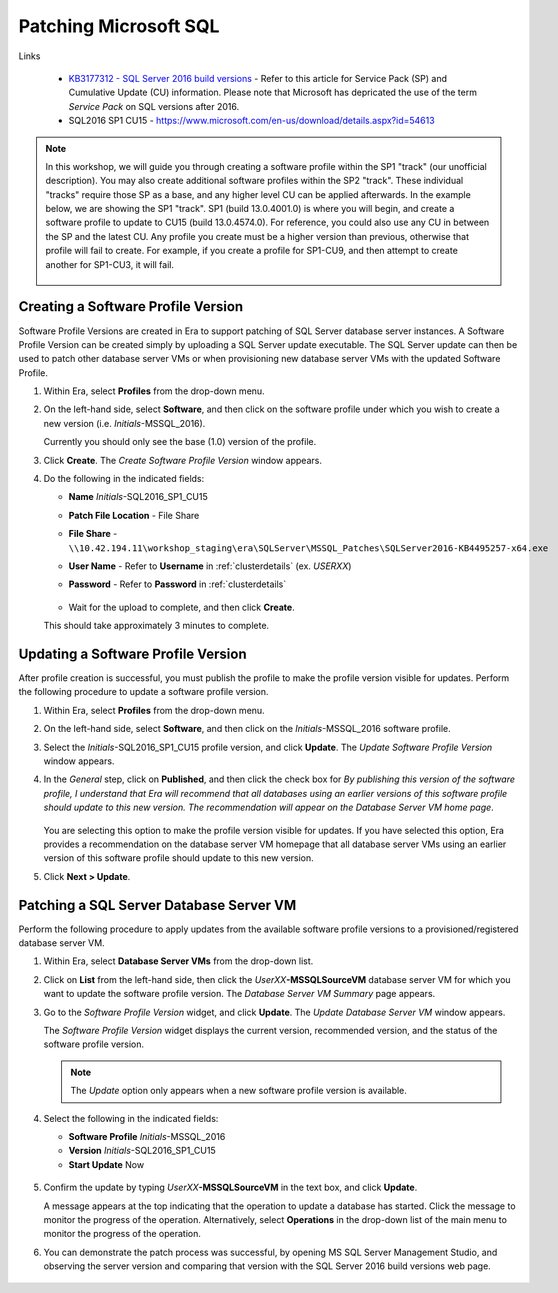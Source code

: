.. _patch_sql:

----------------------
Patching Microsoft SQL
----------------------

Links

   - `KB3177312 - SQL Server 2016 build versions <https://support.microsoft.com/en-us/help/3177312/kb3177312-sql-server-2016-build-versions>`_ - Refer to this article for Service Pack (SP) and Cumulative Update (CU) information. Please note that Microsoft has depricated the use of the term *Service Pack* on SQL versions after 2016.

   - SQL2016 SP1 CU15 - https://www.microsoft.com/en-us/download/details.aspx?id=54613

.. note::

   In this workshop, we will guide you through creating a software profile within the SP1 "track" (our unofficial description). You may also create additional software profiles within the SP2 "track". These individual "tracks" require those SP as a base, and any higher level CU can be applied afterwards. In the example below, we are showing the SP1 "track". SP1 (build 13.0.4001.0) is where you will begin, and create a software profile to update to CU15 (build 13.0.4574.0). For reference, you could also use any CU in between the SP and the latest CU. Any profile you create must be a higher version than previous, otherwise that profile will fail to create. For example, if you create a profile for SP1-CU9, and then attempt to create another for SP1-CU3, it will fail.

      .. figure:: images/1.png

Creating a Software Profile Version
+++++++++++++++++++++++++++++++++++

Software Profile Versions are created in Era to support patching of SQL Server database server instances. A Software Profile Version can be created simply by uploading a SQL Server update executable. The SQL Server update can then be used to patch other database server VMs or when provisioning new database server VMs with the updated Software Profile.

#. Within Era, select **Profiles** from the drop-down menu.

#. On the left-hand side, select **Software**, and then click on the software profile under which you wish to create a new version (i.e. *Initials*\ -MSSQL_2016).

   Currently you should only see the base (1.0) version of the profile.

#. Click **Create**. The *Create Software Profile Version* window appears.

#. Do the following in the indicated fields:

   - **Name** *Initials*\ -SQL2016_SP1_CU15
   - **Patch File Location** - File Share
   - **File Share** - ``\\10.42.194.11\workshop_staging\era\SQLServer\MSSQL_Patches\SQLServer2016-KB4495257-x64.exe``
   - **User Name** - Refer to **Username** in :ref:`clusterdetails` (ex. *USERXX*)
   - **Password** - Refer to **Password** in :ref:`clusterdetails`

      .. figure:: images/2.png MAKE NEW SS

   - Wait for the upload to complete, and then click **Create**.
   This should take approximately 3 minutes to complete.

Updating a Software Profile Version
+++++++++++++++++++++++++++++++++++

After profile creation is successful, you must publish the profile to make the profile version visible for updates. Perform the following procedure to update a software profile version.

#. Within Era, select **Profiles** from the drop-down menu.

#. On the left-hand side, select **Software**, and then click on the *Initials*\ -MSSQL_2016 software profile.

#. Select the *Initials*\ -SQL2016_SP1_CU15 profile version, and click **Update**. The *Update Software Profile Version* window appears.

#. In the *General* step, click on **Published**, and then click the check box for *By publishing this version of the software profile, I understand that Era will recommend that all databases using an earlier versions of this software profile should update to this new version. The recommendation will appear on the Database Server VM home page*.

   .. figure:: images/3.png

   You are selecting this option to make the profile version visible for updates. If you have selected this option, Era provides a recommendation on the database server VM homepage that all database server VMs using an earlier version of this software profile should update to this new version.

#. Click **Next > Update**.

Patching a SQL Server Database Server VM
++++++++++++++++++++++++++++++++++++++++

Perform the following procedure to apply updates from the available software profile versions to a provisioned/registered database server VM.

#. Within Era, select **Database Server VMs** from the drop-down list.

#. Click on **List** from the left-hand side, then click the *UserXX*\ **-MSSQLSourceVM** database server VM for which you want to update the software profile version. The *Database Server VM Summary* page appears.

#. Go to the *Software Profile Version* widget, and click **Update**. The *Update Database Server VM* window appears.

   The *Software Profile Version* widget displays the current version, recommended version, and the status of the software profile version.

   .. note::

      The `Update` option only appears when a new software profile version is available.

#. Select the following in the indicated fields:

   - **Software Profile** *Initials*\ -MSSQL_2016

   - **Version** *Initials*\ -SQL2016_SP1_CU15

   - **Start Update** Now

   .. figure:: images/4.png

#. Confirm the update by typing *UserXX*\ **-MSSQLSourceVM** in the text box, and click **Update**.

   A message appears at the top indicating that the operation to update a database has started. Click the message to monitor the progress of the operation. Alternatively, select **Operations** in the drop-down list of the main menu to monitor the progress of the operation.

#. You can demonstrate the patch process was successful, by opening MS SQL Server Management Studio, and observing the server version and comparing that version with the SQL Server 2016 build versions web page.

   .. figure:: images/4a.png
